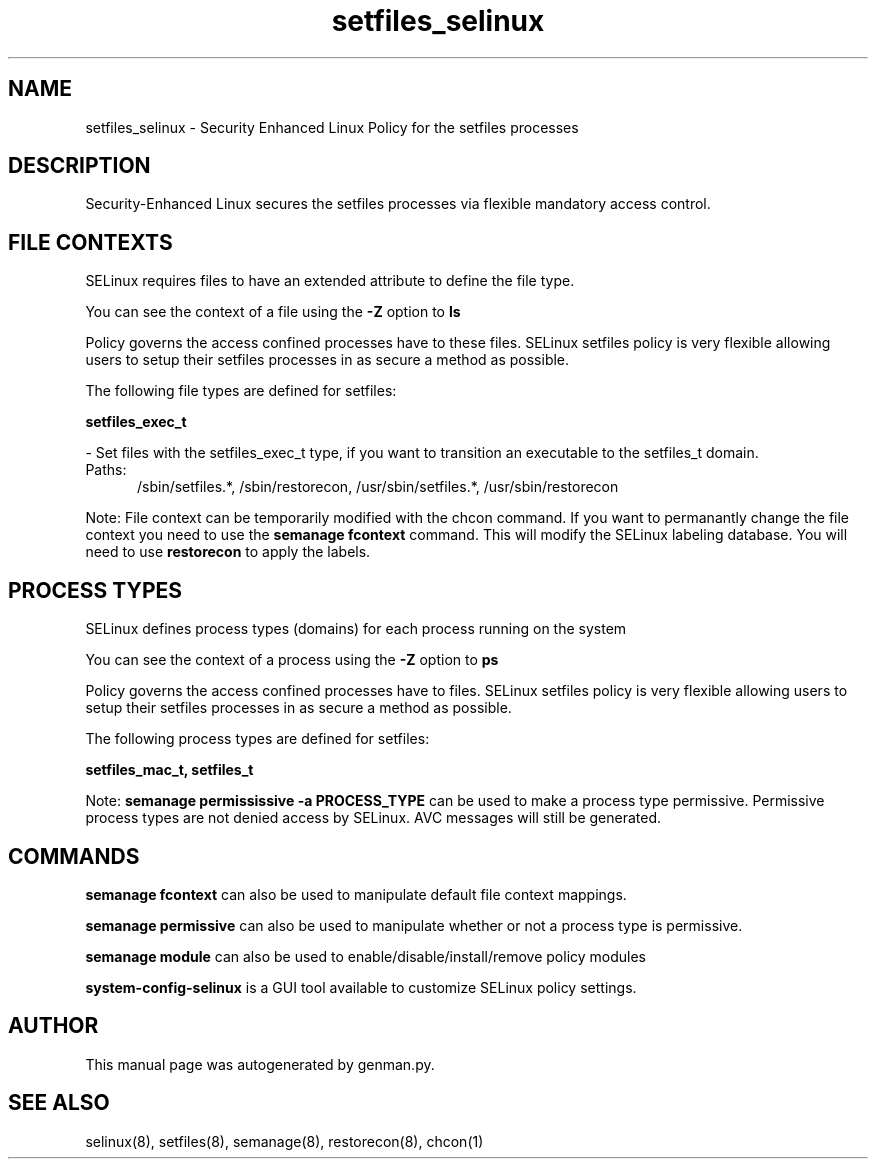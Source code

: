 .TH  "setfiles_selinux"  "8"  "setfiles" "dwalsh@redhat.com" "setfiles SELinux Policy documentation"
.SH "NAME"
setfiles_selinux \- Security Enhanced Linux Policy for the setfiles processes
.SH "DESCRIPTION"

Security-Enhanced Linux secures the setfiles processes via flexible mandatory access
control.  

.SH FILE CONTEXTS
SELinux requires files to have an extended attribute to define the file type. 
.PP
You can see the context of a file using the \fB\-Z\fP option to \fBls\bP
.PP
Policy governs the access confined processes have to these files. 
SELinux setfiles policy is very flexible allowing users to setup their setfiles processes in as secure a method as possible.
.PP 
The following file types are defined for setfiles:


.EX
.PP
.B setfiles_exec_t 
.EE

- Set files with the setfiles_exec_t type, if you want to transition an executable to the setfiles_t domain.

.br
.TP 5
Paths: 
/sbin/setfiles.*, /sbin/restorecon, /usr/sbin/setfiles.*, /usr/sbin/restorecon

.PP
Note: File context can be temporarily modified with the chcon command.  If you want to permanantly change the file context you need to use the 
.B semanage fcontext 
command.  This will modify the SELinux labeling database.  You will need to use
.B restorecon
to apply the labels.

.SH PROCESS TYPES
SELinux defines process types (domains) for each process running on the system
.PP
You can see the context of a process using the \fB\-Z\fP option to \fBps\bP
.PP
Policy governs the access confined processes have to files. 
SELinux setfiles policy is very flexible allowing users to setup their setfiles processes in as secure a method as possible.
.PP 
The following process types are defined for setfiles:

.EX
.B setfiles_mac_t, setfiles_t 
.EE
.PP
Note: 
.B semanage permississive -a PROCESS_TYPE 
can be used to make a process type permissive. Permissive process types are not denied access by SELinux. AVC messages will still be generated.

.SH "COMMANDS"
.B semanage fcontext
can also be used to manipulate default file context mappings.
.PP
.B semanage permissive
can also be used to manipulate whether or not a process type is permissive.
.PP
.B semanage module
can also be used to enable/disable/install/remove policy modules

.PP
.B system-config-selinux 
is a GUI tool available to customize SELinux policy settings.

.SH AUTHOR	
This manual page was autogenerated by genman.py.

.SH "SEE ALSO"
selinux(8), setfiles(8), semanage(8), restorecon(8), chcon(1)
